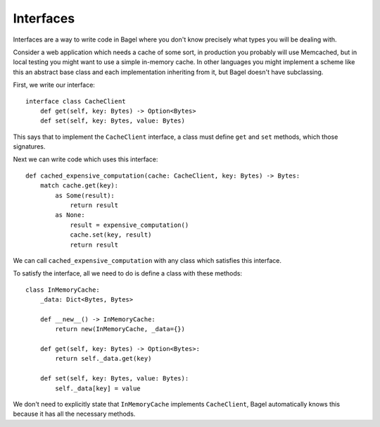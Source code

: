 Interfaces
==========

Interfaces are a way to write code in Bagel where you don't know precisely what
types you will be dealing with.

Consider a web application which needs a cache of some sort, in production you
probably will use Memcached, but in local testing you might want to use a
simple in-memory cache. In other languages you might implement a scheme like
this an abstract base class and each implementation inheriting from it, but
Bagel doesn't have subclassing.

First, we write our interface::

    interface class CacheClient
        def get(self, key: Bytes) -> Option<Bytes>
        def set(self, key: Bytes, value: Bytes)

This says that to implement the ``CacheClient`` interface, a class must define
``get`` and ``set`` methods, which those signatures.

Next we can write code which uses this interface::

    def cached_expensive_computation(cache: CacheClient, key: Bytes) -> Bytes:
        match cache.get(key):
            as Some(result):
                return result
            as None:
                result = expensive_computation()
                cache.set(key, result)
                return result

We can call ``cached_expensive_computation`` with any class which satisfies
this interface.

To satisfy the interface, all we need to do is define a class with these
methods::

    class InMemoryCache:
        _data: Dict<Bytes, Bytes>

        def __new__() -> InMemoryCache:
            return new(InMemoryCache, _data={})

        def get(self, key: Bytes) -> Option<Bytes>:
            return self._data.get(key)

        def set(self, key: Bytes, value: Bytes):
            self._data[key] = value

We don't need to explicitly state that ``InMemoryCache`` implements
``CacheClient``, Bagel automatically knows this because it has all the
necessary methods.
